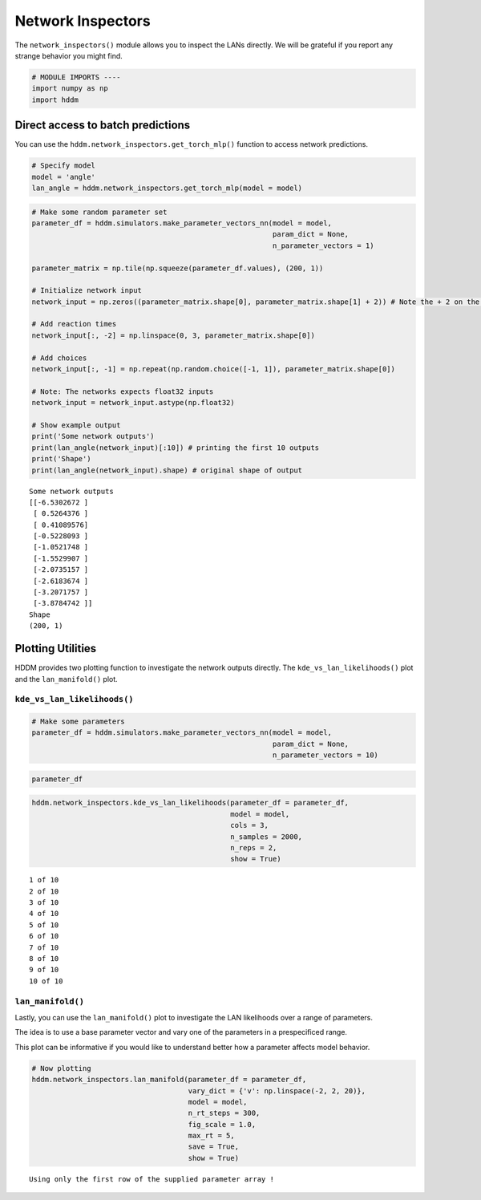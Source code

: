 .. index:: LANs
.. _chap_network_inspectors:

Network Inspectors
------------------

The ``network_inspectors()`` module allows you to inspect the LANs
directly. We will be grateful if you report any strange behavior you
might find.

.. code:: ipython3

    # MODULE IMPORTS ----
    import numpy as np
    import hddm

Direct access to batch predictions
~~~~~~~~~~~~~~~~~~~~~~~~~~~~~~~~~~

You can use the ``hddm.network_inspectors.get_torch_mlp()`` function to
access network predictions.

.. code:: ipython3

    # Specify model
    model = 'angle'
    lan_angle = hddm.network_inspectors.get_torch_mlp(model = model)

.. code:: ipython3

    # Make some random parameter set
    parameter_df = hddm.simulators.make_parameter_vectors_nn(model = model,
                                                             param_dict = None,
                                                             n_parameter_vectors = 1)
    
    parameter_matrix = np.tile(np.squeeze(parameter_df.values), (200, 1))
    
    # Initialize network input
    network_input = np.zeros((parameter_matrix.shape[0], parameter_matrix.shape[1] + 2)) # Note the + 2 on the right --> we append the parameter vectors with reaction times (+1 columns) and choices (+1 columns)
    
    # Add reaction times
    network_input[:, -2] = np.linspace(0, 3, parameter_matrix.shape[0])
    
    # Add choices
    network_input[:, -1] = np.repeat(np.random.choice([-1, 1]), parameter_matrix.shape[0])
    
    # Note: The networks expects float32 inputs
    network_input = network_input.astype(np.float32)
    
    # Show example output
    print('Some network outputs')
    print(lan_angle(network_input)[:10]) # printing the first 10 outputs
    print('Shape')
    print(lan_angle(network_input).shape) # original shape of output


.. parsed-literal::

    Some network outputs
    [[-6.5302672 ]
     [ 0.5264376 ]
     [ 0.41089576]
     [-0.5228093 ]
     [-1.0521748 ]
     [-1.5529907 ]
     [-2.0735157 ]
     [-2.6183674 ]
     [-3.2071757 ]
     [-3.8784742 ]]
    Shape
    (200, 1)


Plotting Utilities
~~~~~~~~~~~~~~~~~~

HDDM provides two plotting function to investigate the network outputs
directly. The ``kde_vs_lan_likelihoods()`` plot and the
``lan_manifold()`` plot.

``kde_vs_lan_likelihoods()``
^^^^^^^^^^^^^^^^^^^^^^^^^^^^

.. code:: ipython3

    # Make some parameters
    parameter_df = hddm.simulators.make_parameter_vectors_nn(model = model,
                                                             param_dict = None,
                                                             n_parameter_vectors = 10)

.. code:: ipython3

    parameter_df




.. raw:: html

    <div>
    <style scoped>
        .dataframe tbody tr th:only-of-type {
            vertical-align: middle;
        }
    
        .dataframe tbody tr th {
            vertical-align: top;
        }
    
        .dataframe thead th {
            text-align: right;
        }
    </style>
    <table border="1" class="dataframe">
      <thead>
        <tr style="text-align: right;">
          <th></th>
          <th>v</th>
          <th>a</th>
          <th>z</th>
          <th>t</th>
          <th>theta</th>
        </tr>
      </thead>
      <tbody>
        <tr>
          <th>0</th>
          <td>-0.365440</td>
          <td>0.810500</td>
          <td>0.600011</td>
          <td>1.799593</td>
          <td>0.659474</td>
        </tr>
        <tr>
          <th>1</th>
          <td>0.416247</td>
          <td>1.178634</td>
          <td>0.754132</td>
          <td>1.730125</td>
          <td>1.405258</td>
        </tr>
        <tr>
          <th>2</th>
          <td>-2.297998</td>
          <td>0.509990</td>
          <td>0.253447</td>
          <td>1.985974</td>
          <td>0.974159</td>
        </tr>
        <tr>
          <th>3</th>
          <td>-1.233046</td>
          <td>0.912007</td>
          <td>0.449142</td>
          <td>0.523020</td>
          <td>0.606210</td>
        </tr>
        <tr>
          <th>4</th>
          <td>-0.257579</td>
          <td>1.377592</td>
          <td>0.558203</td>
          <td>0.349555</td>
          <td>1.085357</td>
        </tr>
        <tr>
          <th>5</th>
          <td>-2.359525</td>
          <td>0.828887</td>
          <td>0.393902</td>
          <td>1.459226</td>
          <td>0.277007</td>
        </tr>
        <tr>
          <th>6</th>
          <td>-1.324190</td>
          <td>0.486667</td>
          <td>0.235727</td>
          <td>1.052526</td>
          <td>1.188342</td>
        </tr>
        <tr>
          <th>7</th>
          <td>2.530732</td>
          <td>0.943623</td>
          <td>0.777100</td>
          <td>1.410220</td>
          <td>1.400012</td>
        </tr>
        <tr>
          <th>8</th>
          <td>-2.448473</td>
          <td>1.042435</td>
          <td>0.690794</td>
          <td>1.097246</td>
          <td>0.326023</td>
        </tr>
        <tr>
          <th>9</th>
          <td>-2.102524</td>
          <td>0.466584</td>
          <td>0.611397</td>
          <td>0.191337</td>
          <td>0.566287</td>
        </tr>
      </tbody>
    </table>
    </div>



.. code:: ipython3

    hddm.network_inspectors.kde_vs_lan_likelihoods(parameter_df = parameter_df, 
                                                   model = model,
                                                   cols = 3,
                                                   n_samples = 2000,
                                                   n_reps = 2,
                                                   show = True)


.. parsed-literal::

    1 of 10
    2 of 10
    3 of 10
    4 of 10
    5 of 10
    6 of 10
    7 of 10
    8 of 10
    9 of 10
    10 of 10



.. image:: lan_network_inspectors_files/lan_network_inspectors_12_1.png


``lan_manifold()``
^^^^^^^^^^^^^^^^^^

Lastly, you can use the ``lan_manifold()`` plot to investigate the LAN
likelihoods over a range of parameters.

The idea is to use a base parameter vector and vary one of the
parameters in a prespecificed range.

This plot can be informative if you would like to understand better how
a parameter affects model behavior.

.. code:: ipython3

    # Now plotting
    hddm.network_inspectors.lan_manifold(parameter_df = parameter_df,
                                         vary_dict = {'v': np.linspace(-2, 2, 20)},
                                         model = model,
                                         n_rt_steps = 300,
                                         fig_scale = 1.0,
                                         max_rt = 5,
                                         save = True,
                                         show = True)


.. parsed-literal::

    Using only the first row of the supplied parameter array !



.. image:: lan_network_inspectors_files/lan_network_inspectors_15_1.png

